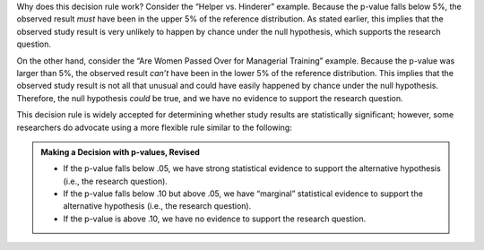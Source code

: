 Why does this decision rule work? Consider the “Helper vs. Hinderer”
example. Because the p-value falls below 5%, the observed result
*must* have been in the upper 5% of the reference distribution. As
stated earlier, this implies that the observed study result is very
unlikely to happen by chance under the null hypothesis, which supports
the research question.

On the other hand, consider the “Are Women Passed Over for Managerial
Training” example. Because the p-value was larger than 5%, the
observed result *can’t* have been in the lower 5% of the reference
distribution. This implies that the observed study result is not all
that unusual and could have easily happened by chance under the null
hypothesis. Therefore, the null hypothesis *could* be true, and we
have no evidence to support the research question.

This decision rule is widely accepted for determining whether study
results are statistically significant; however, some researchers do
advocate using a more flexible rule similar to the following:

.. admonition:: Making a Decision with p-values, Revised

    -  If the p-value falls below .05, we have strong statistical evidence to support the alternative hypothesis (i.e., the research question).
    -  If the p-value falls below .10 but above .05, we have “marginal” statistical evidence to support the alternative hypothesis (i.e., the research question).
    -  If the p-value is above .10, we have no evidence to support the research question.
